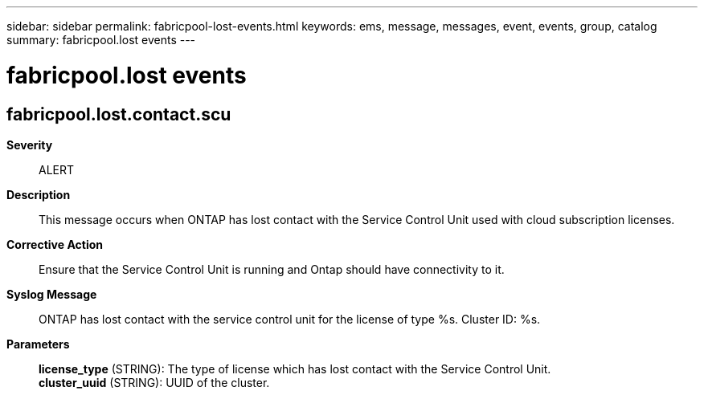 ---
sidebar: sidebar
permalink: fabricpool-lost-events.html
keywords: ems, message, messages, event, events, group, catalog
summary: fabricpool.lost events
---

= fabricpool.lost events
:toclevels: 1
:hardbreaks:
:nofooter:
:icons: font
:linkattrs:
:imagesdir: ./media/

== fabricpool.lost.contact.scu
*Severity*::
ALERT
*Description*::
This message occurs when ONTAP has lost contact with the Service Control Unit used with cloud subscription licenses.
*Corrective Action*::
Ensure that the Service Control Unit is running and Ontap should have connectivity to it.
*Syslog Message*::
ONTAP has lost contact with the service control unit for the license of type %s. Cluster ID: %s.
*Parameters*::
*license_type* (STRING): The type of license which has lost contact with the Service Control Unit.
*cluster_uuid* (STRING): UUID of the cluster.
